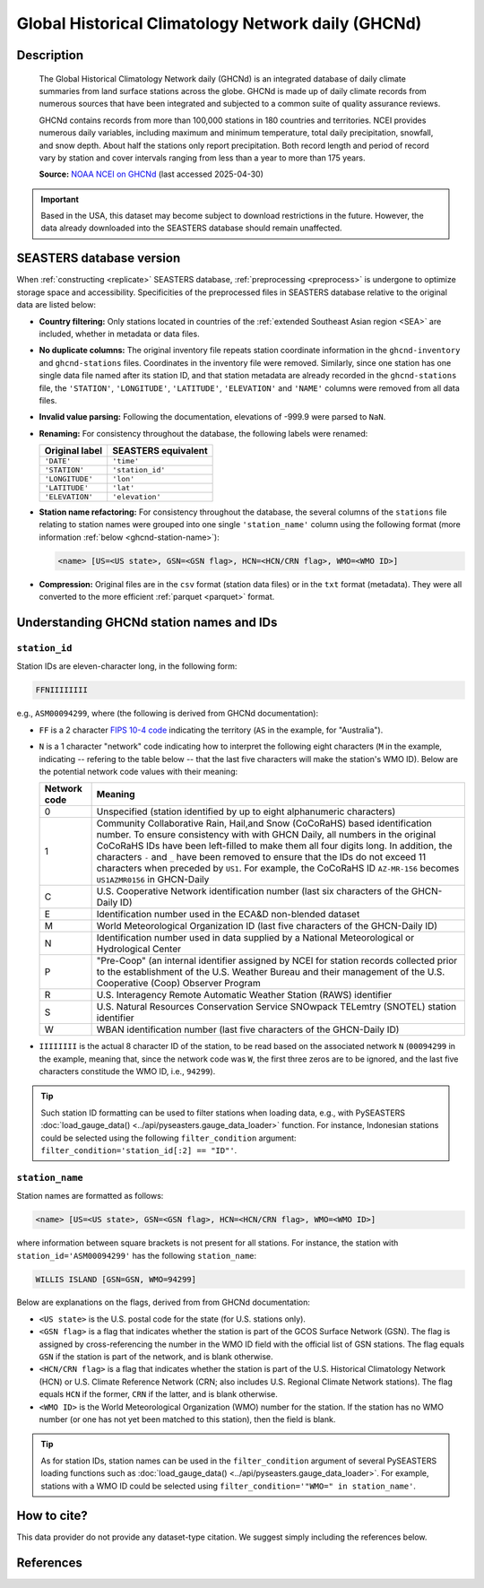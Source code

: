 .. _ghcnd:

Global Historical Climatology Network daily (GHCNd)
===================================================

Description
-----------

.. epigraph::

   The Global Historical Climatology Network daily (GHCNd) is an integrated database of
   daily climate summaries from land surface stations across the globe. GHCNd is made up
   of daily climate records from numerous sources that have been integrated and
   subjected to a common suite of quality assurance reviews.

   GHCNd contains records from more than 100,000 stations in 180 countries and
   territories. NCEI provides numerous daily variables, including maximum and minimum
   temperature, total daily precipitation, snowfall, and snow depth.
   About half the stations only report precipitation. Both record length and period of
   record vary by station and cover intervals ranging from less than a year to more than
   175 years.

   **Source:** `NOAA NCEI on GHCNd <https://www.ncei.noaa.gov/products/land-based-station/global-historical-climatology-network-daily>`_
   (last accessed 2025-04-30)


.. important::

   Based in the USA, this dataset may become subject to download restrictions in the
   future. However, the data already downloaded into the SEASTERS database should remain
   unaffected.


SEASTERS database version
-------------------------

When :ref:`constructing <replicate>` SEASTERS database,
:ref:`preprocessing <preprocess>` is undergone to optimize storage space and
accessibility. Specificities of the preprocessed files in SEASTERS database relative
to the original data are listed below:

* **Country filtering:** Only stations located in countries of the
  :ref:`extended Southeast Asian region <SEA>` are included, whether in
  metadata or data files.

* **No duplicate columns:** The original inventory file repeats station coordinate
  information in the ``ghcnd-inventory`` and ``ghcnd-stations`` files. Coordinates in
  the inventory file were removed. Similarly, since one station has one single
  data file named after its station ID, and that station metadata are
  already recorded in the ``ghcnd-stations`` file, the ``'STATION'``, ``'LONGITUDE'``,
  ``'LATITUDE'``, ``'ELEVATION'`` and ``'NAME'`` columns were removed from all data
  files.

* **Invalid value parsing:** Following the documentation, elevations of -999.9 were
  parsed to ``NaN``.

* **Renaming:** For consistency throughout the database, the following labels were
  renamed:

  .. list-table::
     :header-rows: 1

     * - Original label
       - SEASTERS equivalent
     * - ``'DATE'``
       - ``'time'``
     * - ``'STATION'``
       - ``'station_id'``
     * - ``'LONGITUDE'``
       - ``'lon'``
     * - ``'LATITUDE'``
       - ``'lat'``
     * - ``'ELEVATION'``
       - ``'elevation'``


* **Station name refactoring:** For consistency throughout the database, the several
  columns of the ``stations`` file relating to station names were grouped into
  one single ``'station_name'`` column using the following format
  (more information :ref:`below <ghcnd-station-name>`):

  .. code:: console
  
     <name> [US=<US state>, GSN=<GSN flag>, HCN=<HCN/CRN flag>, WMO=<WMO ID>]


* **Compression:** Original files are in the ``csv`` format (station data files)
  or in the ``txt`` format (metadata). They were  all converted to the
  more efficient :ref:`parquet <parquet>` format.


Understanding GHCNd station names and IDs
-----------------------------------------

.. _ghcnd-station-id:

``station_id``
~~~~~~~~~~~~~~

Station IDs are eleven-character long, in the following form:

.. code:: console

   FFNIIIIIIII


e.g., ``ASM00094299``, where (the following is derived from GHCNd documentation):

* ``FF`` is a 2 character `FIPS 10-4 code <https://en.wikipedia.org/wiki/FIPS_10-4>`_
  indicating the territory (``AS`` in the example, for "Australia").

  .. seealso::

     :doc:`pyseasters.COUNTRIES <../api/pyseasters.constants.countries>`: PySEASTERS
     provides the ``COUNTRIES`` constant ``pandas`` DataFrame that relates country names
     with ISO and FIPS codes.


* ``N`` is a 1 character "network" code indicating how to interpret the following eight
  characters (``M`` in the example, indicating -- refering to the table below --
  that the last five characters will make the station's WMO ID).
  Below are the potential network code values with their meaning:

  .. list-table::
     :header-rows: 1

     * - Network code
       - Meaning
     * - 0
       - Unspecified (station identified by up to eight 
         alphanumeric characters)
     * - 1
       - Community Collaborative Rain, Hail,and Snow (CoCoRaHS)
         based identification number.  To ensure consistency with
         with GHCN Daily, all numbers in the original CoCoRaHS IDs
         have been left-filled to make them all four digits long. 
         In addition, the characters ``-`` and ``_`` have been removed 
         to ensure that the IDs do not exceed 11 characters when 
         preceded by ``US1``. For example, the CoCoRaHS ID 
         ``AZ-MR-156`` becomes ``US1AZMR0156`` in GHCN-Daily
     * - C
       - U.S. Cooperative Network identification number (last six 
         characters of the GHCN-Daily ID)
     * - E
       - Identification number used in the ECA&D non-blended
         dataset
     * - M
       - World Meteorological Organization ID (last five
         characters of the GHCN-Daily ID)
     * - N
       - Identification number used in data supplied by a 
         National Meteorological or Hydrological Center
     * - P
       - "Pre-Coop" (an internal identifier assigned by NCEI for station
         records collected prior to the establishment of the U.S. Weather
         Bureau and their management of the U.S. Cooperative (Coop) 
         Observer Program
     * - R
       - U.S. Interagency Remote Automatic Weather Station (RAWS)
         identifier
     * - S
       - U.S. Natural Resources Conservation Service SNOwpack
         TELemtry (SNOTEL) station identifier
     * - W
       - WBAN identification number (last five characters of the 
         GHCN-Daily ID)


* ``IIIIIIII`` is the actual 8 character ID of the station, to be read based on the
  associated network ``N`` (``00094299`` in the example, meaning that, since the network
  code was ``W``, the first three zeros are to be ignored, and the last five characters
  constitude the WMO ID, i.e., ``94299``).


.. tip::

   Such station ID formatting can be used to filter stations when loading data,
   e.g., with PySEASTERS :doc:`load_gauge_data() <../api/pyseasters.gauge_data_loader>`
   function. For instance, Indonesian stations could be selected using the following
   ``filter_condition`` argument: ``filter_condition='station_id[:2] == "ID"'``.


.. _ghcnd-station-name:

``station_name``
~~~~~~~~~~~~~~~~

Station names are formatted as follows:

.. code:: console

   <name> [US=<US state>, GSN=<GSN flag>, HCN=<HCN/CRN flag>, WMO=<WMO ID>]


where information between square brackets is not present for all stations. For instance,
the station with ``station_id='ASM00094299'`` has the following ``station_name``:

.. code:: console

   WILLIS ISLAND [GSN=GSN, WMO=94299]


Below are explanations on the flags, derived from from GHCNd documentation:

* ``<US state>`` is the U.S. postal code for the state (for U.S. stations only).

* ``<GSN flag>`` is a flag that indicates whether the station is part of the GCOS
  Surface Network (GSN). The flag is assigned by cross-referencing
  the number in the WMO ID field with the official list of GSN
  stations. The flag equals ``GSN`` if the station is part of the network, and is blank
  otherwise.

* ``<HCN/CRN flag>`` is a flag that indicates whether the station is part of the U.S.
  Historical Climatology Network (HCN) or U.S. Climate Reference Network (CRN; also
  includes U.S. Regional Climate Network stations).
  The flag equals ``HCN`` if the former, ``CRN`` if the latter, and is blank otherwise.

* ``<WMO ID>`` is the World Meteorological Organization (WMO) number for the
  station. If the station has no WMO number (or one has not yet been matched to this
  station), then the field is blank.


.. tip::

   As for station IDs, station names can be used in the ``filter_condition`` argument
   of several PySEASTERS loading functions such as
   :doc:`load_gauge_data() <../api/pyseasters.gauge_data_loader>`. For example, stations
   with a WMO ID could be selected using ``filter_condition='"WMO=" in station_name'``.



How to cite?
------------

This data provider do not provide any dataset-type citation.
We suggest simply including the references below.


References
----------

.. bibliography::
   :list: bullet
   :filter: key % "GHCNd:"

